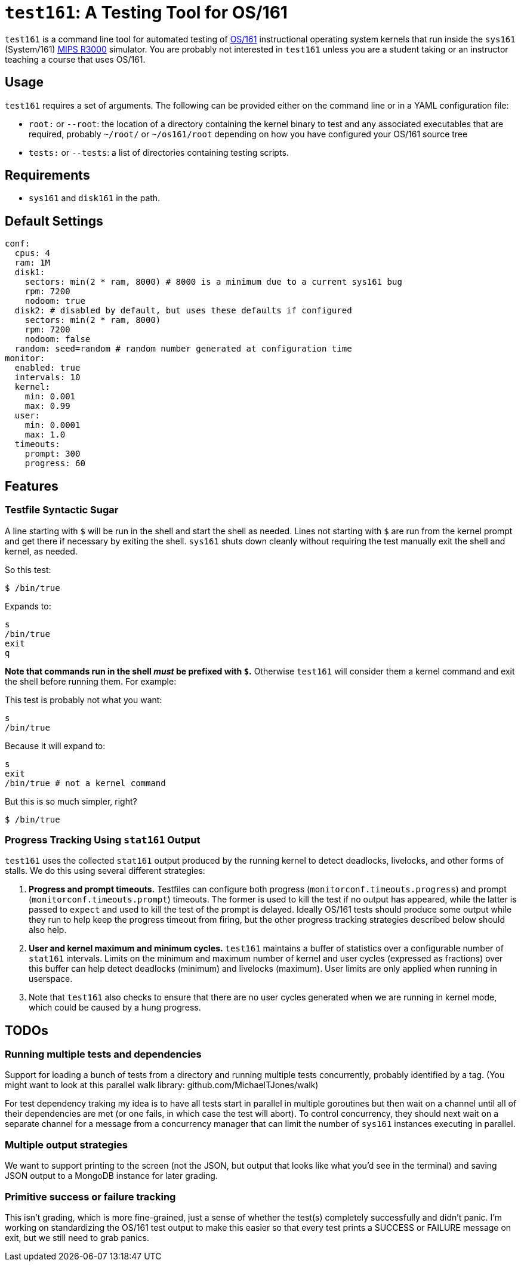 = `test161`: A Testing Tool for OS/161

`test161` is a command line tool for automated testing of
http://os161.eecs.harvard.edu[OS/161] instructional operating system kernels
that run inside the `sys161` (System/161)
https://en.wikipedia.org/wiki/R3000[MIPS R3000] simulator. You are probably
not interested in `test161` unless you are a student taking or an instructor
teaching a course that uses OS/161.

== Usage

`test161` requires a set of arguments. The following can be provided either
on the command line or in a YAML configuration file:

* `root:` or `--root`: the location of a directory containing the kernel
binary to test and any associated executables that are required, probably
`~/root/` or `~/os161/root` depending on how you have configured your OS/161
source tree
* `tests:` or `--tests`: a list of directories containing testing scripts.

== Requirements

* `sys161` and `disk161` in the path.

== Default Settings

....
conf:
  cpus: 4
  ram: 1M
  disk1:
    sectors: min(2 * ram, 8000) # 8000 is a minimum due to a current sys161 bug
    rpm: 7200
    nodoom: true
  disk2: # disabled by default, but uses these defaults if configured
    sectors: min(2 * ram, 8000)
    rpm: 7200
    nodoom: false
  random: seed=random # random number generated at configuration time
monitor:
  enabled: true
  intervals: 10
  kernel:
    min: 0.001
    max: 0.99
  user:
    min: 0.0001
    max: 1.0
  timeouts:
    prompt: 300
    progress: 60
....

== Features

=== Testfile Syntactic Sugar

A line starting with `$` will be run in the shell and start the shell as
needed. Lines not starting with `$` are run from the kernel prompt and get
there if necessary by exiting the shell. `sys161` shuts down cleanly without
requiring the test manually exit the shell and kernel, as needed.

So this test:
....
$ /bin/true
....

Expands to:
....
s
/bin/true
exit
q
....

*Note that commands run in the shell _must_ be prefixed with `$`.* Otherwise
`test161` will consider them a kernel command and exit the shell before
running them. For example:

This test is probably not what you want:
....
s
/bin/true
....

Because it will expand to:
....
s
exit
/bin/true # not a kernel command
....

But this is so much simpler, right?
....
$ /bin/true
....

=== Progress Tracking Using `stat161` Output

`test161` uses the collected `stat161` output produced by the running kernel to
detect deadlocks, livelocks, and other forms of stalls. We do this using
several different strategies:

. *Progress and prompt timeouts.* Testfiles can configure both progress
(`monitorconf.timeouts.progress`) and prompt (`monitorconf.timeouts.prompt`)
timeouts. The former is used to kill the test if no output has appeared, while
the latter is passed to `expect` and used to kill the test of the prompt is
delayed. Ideally OS/161 tests should produce some output while they run to
help keep the progress timeout from firing, but the other progress tracking
strategies described below should also help.
. *User and kernel maximum and minimum cycles.* `test161` maintains a buffer
of statistics over a configurable number of `stat161` intervals. Limits on the
minimum and maximum number of kernel and user cycles (expressed as fractions)
over this buffer can help detect deadlocks (minimum) and livelocks (maximum).
User limits are only applied when running in userspace.
.  Note that `test161`
also checks to ensure that there are no user cycles generated when we are
running in kernel mode, which could be caused by a hung progress.

== TODOs

=== Running multiple tests and dependencies

Support for loading a bunch of tests from a directory and running multiple
tests concurrently, probably identified by a tag. (You might want to look at
this parallel walk library: github.com/MichaelTJones/walk)

For test dependency traking my idea is to have all tests start in parallel in
multiple goroutines but then wait on a channel until all of their
dependencies are met (or one fails, in which case the test will abort). To
control concurrency, they should next wait on a separate channel for a
message from a concurrency manager that can limit the number of `sys161`
instances executing in parallel.

=== Multiple output strategies

We want to support printing to the screen (not the JSON, but output that
looks like what you'd see in the terminal) and saving JSON output to a
MongoDB instance for later grading.

=== Primitive success or failure tracking

This isn't grading, which is more
fine-grained, just a sense of whether the test(s) completely successfully and
didn't panic. I'm working on standardizing the OS/161 test output to make
this easier so that every test prints a SUCCESS or FAILURE message on exit,
but we still need to grab panics.
